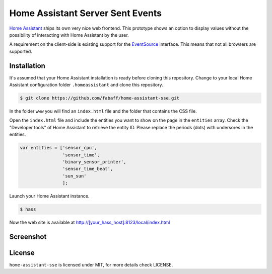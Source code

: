 Home Assistant Server Sent Events
=================================

`Home Assistant <https://home-assistant.io>`__ ships its own very nice
web frontend. This prototype shows an option to display values without
the possibility of interacting with Home Assistant by the user.

A requirement on the client-side is existing support for the
`EventSource <https://developer.mozilla.org/en-US/docs/Web/API/EventSource>`__
interface. This means that not all browsers are supported.

Installation
------------
It's assumed that your Home Assistant installation is ready before cloning
this repository. Change to your local Home Assistant configuration folder
``.homeassistant`` and clone this repository.

.. code:: bash

    $ git clone https://github.com/fabaff/home-assistant-sse.git

In the folder ``www`` you will find an ``index.html`` file and the folder that
contains the CSS file.

Open the ``index.html`` file and include the entities you want to show on the
page in the ``entities`` array. Check the "Developer tools" of Home Assistant
to retrieve the entity ID. Please replace the periods (dots) with undersores
in the entities.

.. code:: javascript

    var entities = ['sensor_cpu',
                    'sensor_time',
                    'binary_sensor_printer',
                    'sensor_time_beat',
                    'sun_sun'
                    ];

Launch your Home Assistant instance.

.. code:: bash

    $ hass

Now the web site is available at http://[your_hass_host]:8123/local/index.html

Screenshot
----------

|screenshot|

License
-------
``home-assistant-sse`` is licensed under MIT, for more details check
LICENSE.

.. |screenshot| image:: https://raw.githubusercontent.com/fabaff/home-assistant-sse/master/ha-display1.png
   :target: https://github.com/fabaff/home-assistant-sse
